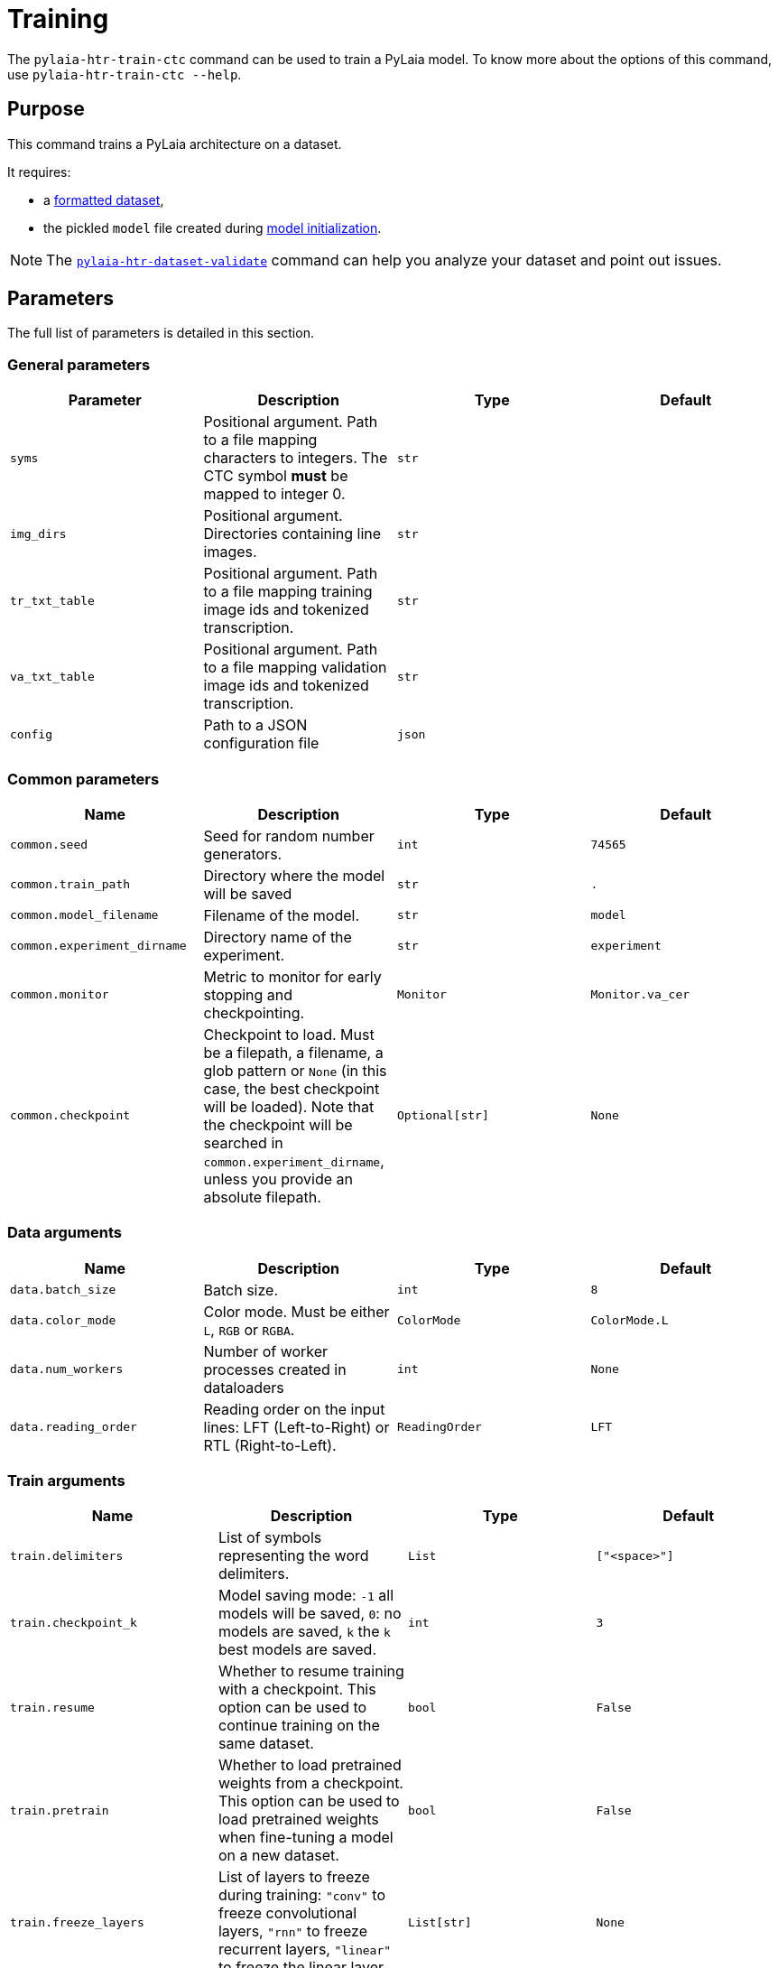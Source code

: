 = Training

The `pylaia-htr-train-ctc` command can be used to train a PyLaia model. To know more about the options of this command, use `pylaia-htr-train-ctc --help`.

== Purpose

This command trains a PyLaia architecture on a dataset.

It requires:

* a xref:../datasets/index.adoc[formatted dataset],
* the pickled `model` file created during xref:../initialization/index.adoc[model initialization].

NOTE: The xref:../datasets/index.adoc[`pylaia-htr-dataset-validate`] command can help you analyze your dataset and point out issues.

== Parameters

The full list of parameters is detailed in this section.

=== General parameters

|===
| Parameter | Description | Type | Default

| `syms`
| Positional argument. Path to a file mapping characters to integers. The CTC symbol *must* be mapped to integer 0.
| `str`
|

| `img_dirs`
| Positional argument. Directories containing line images.
| `str`
|

| `tr_txt_table`
| Positional argument. Path to a file mapping training image ids and tokenized transcription.
| `str`
|

| `va_txt_table`
| Positional argument. Path to a file mapping validation image ids and tokenized transcription.
| `str`
|

| `config`
| Path to a JSON configuration file
| `json`
|
|===

=== Common parameters

|===
| Name | Description | Type | Default

| `common.seed`
| Seed for random number generators.
| `int`
| `74565`

| `common.train_path`
| Directory where the model will be saved
| `str`
| `.`

| `common.model_filename`
| Filename of the model.
| `str`
| `model`

| `common.experiment_dirname`
| Directory name of the experiment.
| `str`
| `experiment`

| `common.monitor`
| Metric to monitor for early stopping and checkpointing.
| `Monitor`
| `Monitor.va_cer`

| `common.checkpoint`
| Checkpoint to load. Must be a filepath, a filename, a glob pattern or `None` (in this case, the best checkpoint will be loaded). Note that the checkpoint will be searched in `common.experiment_dirname`, unless you provide an absolute filepath.
| `Optional[str]`
| `None`
|===

=== Data arguments

|===
| Name | Description | Type | Default

| `data.batch_size`
| Batch size.
| `int`
| `8`

| `data.color_mode`
| Color mode. Must be either `L`, `RGB` or `RGBA`.
| `ColorMode`
| `ColorMode.L`

| `data.num_workers`
| Number of worker processes created in dataloaders
| `int`
| `None`

| `data.reading_order`
| Reading order on the input lines: LFT (Left-to-Right) or RTL (Right-to-Left).
| `ReadingOrder`
| `LFT`
|===

=== Train arguments

|===
| Name | Description | Type | Default

| `train.delimiters`
| List of symbols representing the word delimiters.
| `List`
| `["<space>"]`

| `train.checkpoint_k`
| Model saving mode: `-1` all models will be saved, `0`: no models are saved, `k` the `k` best models are saved.
| `int`
| `3`

| `train.resume`
| Whether to resume training with a checkpoint. This option can be used to continue training on the same dataset.
| `bool`
| `False`

| `train.pretrain`
| Whether to load pretrained weights from a checkpoint. This option can be used to load pretrained weights when fine-tuning a model on a new dataset.
| `bool`
| `False`

| `train.freeze_layers`
| List of layers to freeze during training: `"conv"` to freeze convolutional layers, `"rnn"` to freeze recurrent layers, `"linear"` to freeze the linear layer
| `List[str]`
| `None`

| `train.early_stopping_patience`
| Number of validation epochs with no improvement after which training will be stopped.
| `int`
| `20`

| `train.gpu_stats`
| Whether to include GPU stats in the training progress bar.
| `bool`
| `False`

| `train.augment_training`
| Whether to use data augmentation.
| `bool`
| `False`

| `train.log_to_wandb`
| Whether to log training metrics and parameters to Weights & Biases.
| `bool`
| `False`
|===

=== Logging arguments

|===
| Name | Description | Type | Default

| `logging.fmt`
| Logging format.
| `str`
| `%(asctime)s %(levelname)s %(name)s] %(message)s`

| `logging.level`
| Logging level. Should be in `{NOTSET,DEBUG,INFO,WARNING,ERROR,CRITICAL}`
| `Level`
| `INFO`

| `logging.filepath`
| Filepath for the logs file. Can be a filepath or a filename to be created in `train_path`/`experiment_dirname`
| `Optional[str]`
|

| `logging.overwrite`
| Whether to overwrite the logfile or to append.
| `bool`
| `False`

| `logging.to_stderr_level`
| If filename is set, use this to log also to stderr at the given level.
| `Level`
| `ERROR`
|===

=== Optimizer arguments

|===
| Name | Description | Type | Default

| `optimizers.name`
| Optimization algorithm. Must be `SGD`, `RMSProp`, `Adam`.
| `List`
| `RMSProp`

| `optimizers.learning_rate`
| Learning rate.
| `float`
| `0.0005`

| `optimizers.momentum`
| Momentum.
| `float`
| `0.0`

| `optimizers.weight_l2_penalty`
| Apply this L2 weight penalty to the loss function.
| `float`
| `0.0`

| `optimizers.nesterov`
| Whether to use Nesterov momentum.
| `bool`
| `False`
|===

=== Scheduler arguments

|===
| Name | Description | Type | Default

| `scheduler.active`
| Whether to use an on-plateau learning rate scheduler.
| `bool`
| `False`

| `scheduler.monitor`
| Metric for the scheduler to monitor.
| `Monitor`
| `Monitor.va_loss`

| `scheduler.patience`
| Number of epochs with no improvement after which learning rate will be reduced.
| `int`
| `5`

| `scheduler.factor`
| Factor by which the learning rate will be reduced.
| `float`
| `0.1`
|===

=== Trainer arguments

Pytorch Lighning `Trainer` flags can also be set using the `--trainer` argument. See https://github.com/Lightning-AI/lightning/blob/1.7.0/docs/source-pytorch/common/trainer.rst#trainer-flags[the documentation].

== Examples

The model can be trained using command-line arguments or a YAML configuration file. Note that CLI arguments override the values from the configuration file.

=== Train from scratch with Command Line Arguments (CLI)

Run the following command to train a model:

[,sh]
----
pylaia-htr-train-ctc /path/to/syms.txt \
   `cat img_dirs_args.txt`\
   /path/to/train.txt \
   /path/to/val.txt \
   --trainer.gpus 1 \
   --data.batch_size 32
----

=== Train from scratch with a YAML configuration file

Run the following command to train a model:

[,sh]
----
pylaia-htr-train-ctc --config config_train_model.yaml
----

Where `config_train_model.yaml` is:

[,yaml]
----
syms: /path/to/syms.txt
img_dirs:
  - /path/to/images/
tr_txt_table: /path/to/train.txt
va_txt_table: /path/to/val.txt
common:
  experiment_dirname: experiment-dataset
logging:
  filepath: pylaia_training.log
scheduler:
  active: true
train:
  augment_training: true
  early_stopping_patience: 80
trainer:
  auto_select_gpus: true
  gpus: 1
  max_epochs: 600
----

=== Resume training from a checkpoint

Run the following command to continue training from a checkpoint for 200 epochs.

[,sh]
----
pylaia-htr-train-ctc --config config_train_model.yaml --train.resume true --trainer.max_epochs 200
----

NOTE: If `common.checkpoint` is not set, PyLaia will select the best checkpoint from `common.experiment_dirname`

=== Fine-tune from a checkpoint

Run the following command to load pretrained weights and fine-tune on a new dataset for 200 epochs.

[,sh]
----
pylaia-htr-train-ctc --config config_train_model.yaml --common.experiment_dirname experiment/ --common.checkpoint initial_checkpoint.ckpt --train.pretrain true --trainer.max_epochs 200
----

[WARNING]
====
  This option requires that your model architecture `model` matches the one used to train `initial_checkpoint.ckpt`.
  The last linear layer will be reinitialized using the Xavier initialization to match the new vocabulary size.
====

[NOTE]
====
  The initial checkpoint is expected to be in the following directory: `{common.experiment_dirname}/pretrained/`.
  If it is located in `common.experiment_dirname`, the subdirectory `pretrained` will be created and the checkpoint will be moved there automatically.
====

=== Train on Right-To-Left reading order

By default, PyLaia expects images with Left-to-Right reading order.
To train a model on Right-To-Left data, use the following command:

[,sh]
----
pylaia-htr-train-ctc --config config_train_model_rtl.yaml
----

Where `config_train_model_rtl.yaml` is:

.config_train_model_rtl.yaml
[source, yaml]
----
syms: /path/to/syms.txt
img_dirs:

* /path/to/images/
tr_txt_table: /path/to/train.txt
va_txt_table: /path/to/val.txt
common:
  experiment_dirname: experiment-dataset
logging:
  filepath: pylaia_training.log
scheduler:
  active: true
train:
  augment_training: true
  early_stopping_patience: 80
trainer:
  auto_select_gpus: true
  gpus: 1
  max_epochs: 600
data:
  reading_order: RTL
----

=== Train and log to Weights & Biases

By default, PyLaia logs metrics and losses to a local CSV file. You can chose to log into https://wandb.ai/home[Weights & Biases] instead.

To set up Weights & Biases:

* Run `pip install pylaia[wandb]` to install the required dependencies
* Sign in to Weights & Biases using `wandb login`

Then, start training with `pylaia-htr-train-ctc --config config_train_model.yaml --train.log_to_wandb true`.

This will create a project called `PyLaia` in W&B with one run for each training. The following are monitored for each run:

* Training and validation metrics (losses, CER, WER)
* Model gradients
* System metrics (GPU and CPU utilisation, temperature, allocated memory)
* Hyperparameters (training configuration)

A public dashboard is available https://wandb.ai/starride-teklia/PyLaia%20demo[here] as an example.
